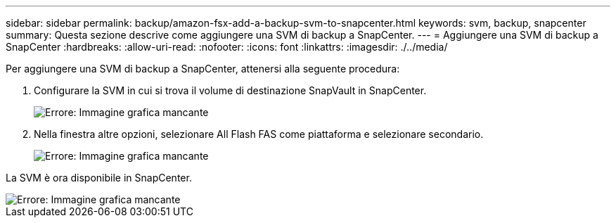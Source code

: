 ---
sidebar: sidebar 
permalink: backup/amazon-fsx-add-a-backup-svm-to-snapcenter.html 
keywords: svm, backup, snapcenter 
summary: Questa sezione descrive come aggiungere una SVM di backup a SnapCenter. 
---
= Aggiungere una SVM di backup a SnapCenter
:hardbreaks:
:allow-uri-read: 
:nofooter: 
:icons: font
:linkattrs: 
:imagesdir: ./../media/


[role="lead"]
Per aggiungere una SVM di backup a SnapCenter, attenersi alla seguente procedura:

. Configurare la SVM in cui si trova il volume di destinazione SnapVault in SnapCenter.
+
image::amazon-fsx-image76.png[Errore: Immagine grafica mancante]

. Nella finestra altre opzioni, selezionare All Flash FAS come piattaforma e selezionare secondario.
+
image::amazon-fsx-image77.png[Errore: Immagine grafica mancante]



La SVM è ora disponibile in SnapCenter.

image::amazon-fsx-image78.png[Errore: Immagine grafica mancante]
